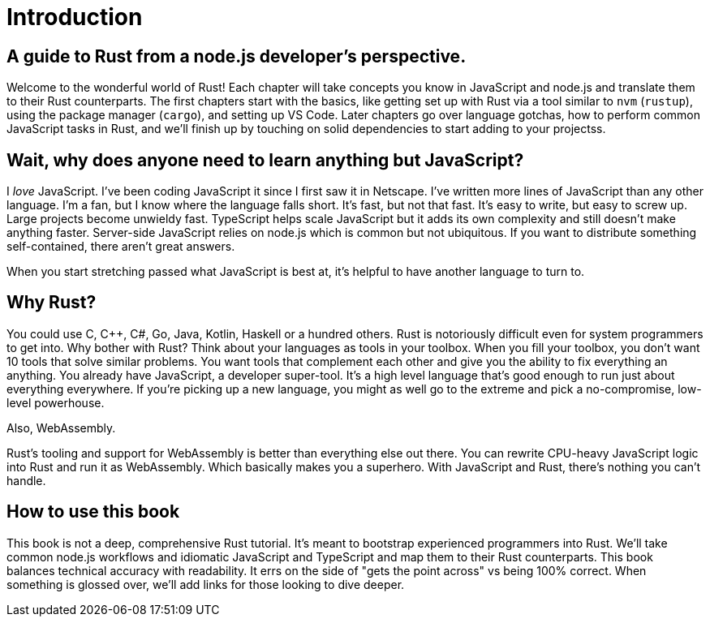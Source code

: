 = Introduction

== A guide to Rust from a node.js developer's perspective.

Welcome to the wonderful world of Rust! Each chapter will take concepts you know in JavaScript and node.js and translate them to their Rust counterparts. The first chapters start with the basics, like getting set up with Rust via a tool similar to `nvm` (`rustup`), using the package manager (`cargo`), and setting up VS Code. Later chapters go over language gotchas, how to perform common JavaScript tasks in Rust, and we'll finish up by touching on solid dependencies to start adding to your projectss.

== Wait, why does anyone need to learn anything but JavaScript?

I _love_ JavaScript. I've been coding JavaScript it since I first saw it in Netscape. I've written more lines of JavaScript than any other language. I'm a fan, but I know where the language falls short. It's fast, but not that fast. It's easy to write, but easy to screw up. Large projects become unwieldy fast. TypeScript helps scale JavaScript but it adds its own complexity and still doesn't make anything faster. Server-side JavaScript relies on node.js which is common but not ubiquitous. If you want to distribute something self-contained, there aren't great answers.

When you start stretching passed what JavaScript is best at, it's helpful to have another language to turn to.

== Why Rust?

You could use C, C{pp}, C#, Go, Java, Kotlin, Haskell or a hundred others. Rust is notoriously difficult even for system programmers to get into. Why bother with Rust? Think about your languages as tools in your toolbox. When you fill your toolbox, you don't want 10 tools that solve similar problems. You want tools that complement each other and give you the ability to fix everything an anything. You already have JavaScript, a developer super-tool. It's a high level language that's good enough to run just about everything everywhere. If you're picking up a new language, you might as well go to the extreme and pick a no-compromise, low-level powerhouse.

Also, WebAssembly.

Rust's tooling and support for WebAssembly is better than everything else out there. You can rewrite CPU-heavy JavaScript logic into Rust and run it as WebAssembly. Which basically makes you a superhero. With JavaScript and Rust, there's nothing you can't handle.

== How to use this book

This book is not a deep, comprehensive Rust tutorial. It's meant to bootstrap experienced programmers into Rust. We'll take common node.js workflows and idiomatic JavaScript and TypeScript and map them to their Rust counterparts. This book balances technical accuracy with readability. It errs on the side of "gets the point across" vs being 100% correct. When something is glossed over, we'll add links for those looking to dive deeper.
